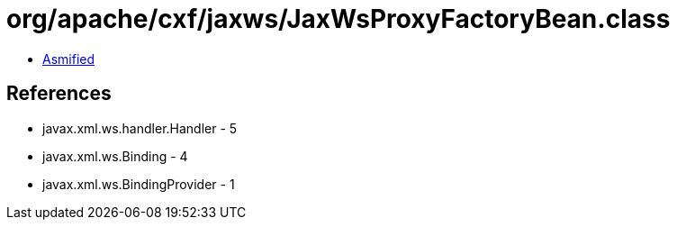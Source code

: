 = org/apache/cxf/jaxws/JaxWsProxyFactoryBean.class

 - link:JaxWsProxyFactoryBean-asmified.java[Asmified]

== References

 - javax.xml.ws.handler.Handler - 5
 - javax.xml.ws.Binding - 4
 - javax.xml.ws.BindingProvider - 1
